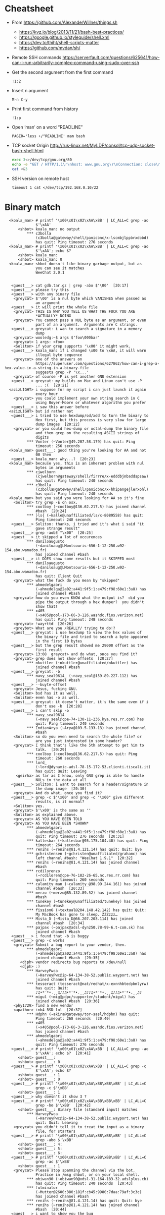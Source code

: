 * Cheatsheet

  - From https://github.com/AlexanderWillner/things.sh
       - https://kvz.io/blog/2013/11/21/bash-best-practices/
       - https://google.github.io/styleguide/shell.xml
       - https://dev.to/thiht/shell-scripts-matter
       - https://github.com/mvdan/sh/

  - Remote SSH commands
    https://serverfault.com/questions/625641/how-can-i-run-arbitrarily-complex-command-using-sudo-over-ssh

  - Get the second argument from the first command
    : !1:2

  - Insert n argument
    : M-n C-y

  - Print first command from history
    : !1:p

  - Open ‘man’ on a word “READLINE”
    : PAGER='less +/^READLINE' man bash

  - TCP socket
    Origin http://rus-linux.net/MyLDP/consol/tcp-udp-socket-bash-shell.html
    #+BEGIN_SRC bash
      exec 3<>/dev/tcp/gnu.org/80
      echo -e "GET / HTTP/1.1\r\nhost: www.gnu.org\r\nConnection: close\r\n\r\n" >&3
      cat <&3
    #+END_SRC

  - SSH version on remote host
    : timeout 1 cat </dev/tcp/192.168.0.10/22

* Binary match
  #+BEGIN_EXAMPLE
      <koala_man> # printf '\x00\x01\x02\xAA\xBB' | LC_ALL=C grep -ao
                  $'\xAA'
          <shbot> koala_man: no output
              ,*** c3bolla
                  (c3bolla@gateway/shell/panicbnc/x-lscmbjlppbrxdobd)
                  has quit: Ping timeout: 276 seconds
      <koala_man> # printf '\x00\x01\x02\xAA\xBB' | LC_ALL=C grep -ao
                  $'\xAA'; echo $?
          <shbot> koala_man:
          <shbot> koala_man: 0
      <koala_man> shbot doesn't like binary garbage output, but as
                  you can see it matches
                  WeeChat 2.0.1


       <guest___> cat gdb.tar.gz | grep -abo $'\00'  [20:17]
       <guest___> please try this
       <guest___> with any binary file
        <greycat> $'\00' is a nul byte which VANISHES when passed as
                  an argument
       <guest___> it will print the whole file
        <greycat> THIS IS WHY YOU TELL US WHAT THE FUCK YOU ARE
                  ,*ACTUALLY* DOING
        <greycat> You cannot pass a NUL byte as an argument, or even
                  part of an argument.  Arguments are C strings.
       <guest___> greycat: i wan to search a signature in a memory
                  dump
        <greycat> wooledg:~$ args $'foo\000bar'
        <greycat> 1 args: <foo>
        <Soliton> if your grep supports '\x00' it might work.
       <guest___> koala_man: if i changed \x00 to \xAA, it will warn
                  illegal byte sequence
        <greycat> one of the answers on
                  https://superuser.com/questions/627862/how-can-i-grep-a-hex-value-in-a-string-in-a-binary-file
                  suggests grep -P '\x...'
        <greycat> of course -P is yet another GNU extension
       <guest___> greycat: my builds on Mac and Linux can't use -P
                  ... :(  [20:21]
      <azizLIGHT> i suppose for my script i can just launch it again
                  every hour
        <greycat> you could implement your own string search in C
                  using Boyer-Moore or whatever algorithm you prefer
       <guest___> i saw this answer before
      <azizLIGHT> but id rather not
       <guest___> i tried to use hexdump/od/xdd to turn the binary to
                  Hex first, but this process is very slow for large
                  dump images  [20:22]
        <greycat> or you could hex-dump or octal-dump the binary file
                  and then grep on the resulting ASCII strings of
                  digits
              ,*** Vonter (~Vonter@49.207.58.179) has quit: Ping
                  timeout: 256 seconds
      <koala_man> guest___: good thing you're looking for AA and not
                  00 then
       <guest___> koala_man: why...?  [20:23]
      <koala_man> because yes, this is an inherent problem with nul
                  bytes in arguments
              ,*** cjwelborn
                  (cjwelborn@gateway/shell/firrre/x-edddbjnbaddspsaw)
                  has quit: Ping timeout: 240 seconds
              ,*** c3bolla
                  (c3bolla@gateway/shell/panicbnc/x-hhipangejlerxohl)
                  has quit: Ping timeout: 240 seconds
      <koala_man> but you said you were looking for AA so it's fine
        <Soliton> try grep -E on osx.
              ,*** coolboy (~coolboy@136.62.217.5) has joined channel
                  #bash  [20:24]
              ,*** }ls{ (~kalle@unaffiliated/ls/x-8089558) has quit:
                  Ping timeout: 248 seconds
       <guest___> Soliton: thanks, i tried and it's what i said "it
                  gave strange result"
       <guest___> grep -aobE "\x00"  [20:25]
       <guest___> it skipped a lot of occurences
              ,*** daniloaugusto
                  (~daniloaug@LMontsouris-656-1-12-250.w92-154.abo.wanadoo.fr)
                  has joined channel #bash
       <guest___> it DOES show some results but it SKIPPED most
              ,*** daniloaugusto
                  (~daniloaug@LMontsouris-656-1-12-250.w92-154.abo.wanadoo.fr)
                  has quit: Client Quit
        <greycat> what the fuck do you mean by "skipped"
              ,*** ahmedelgabri
                  (~ahmedelga@2a02:a441:9f5:1:e479:f98:60e1:3a8) has
                  joined channel #bash
        <greycat> how do you even KNOW what the output is?  did you
                  pipe the output through a hex dumper?  you didn't
                  show that!
              ,*** x405
                  (~x405@pool-173-66-3-126.washdc.fios.verizon.net)
                  has quit: Ping timeout: 248 seconds
        <greycat> !wayrttd  [20:26]
        <greybot> What are you /REALLY/ trying to do!?
       <guest___> greycat: i use hexdump to view the hex values of
                  the binary file and tried to search a byte appeared
                  in the first 10 bytes
       <guest___> but the grep result showed me 29000 offset as the
                  first result
        <greycat> 13:08  greycat> and do what, once you find it?
        <greycat> grep does not show offsets  [20:27]
              ,*** nkuttler (~nkuttler@unaffiliated/nkuttler) has
                  joined channel #bash
       <guest___> greycat: -b
              ,*** navy_seal9614_ (~navy_seal@159.89.227.112) has
                  joined channel #bash
       <guest___> --buyte-offset
        <greycat> Jesus, fucking GNU.
        <Soliton> bsd has it as well.
        <Soliton> even has -o as well.
       <guest___> greycat: it doesn't matter, it's the same even if i
                  don't use -b  [20:28]
       <guest___> i can't skip -o
              ,*** navy_seal9614
                  (~navy_seal@cpe-74-130-11-236.kya.res.rr.com) has
                  quit: Ping timeout: 240 seconds
              ,*** IndianArya (~Arya@103.5.133.13) has joined channel
                  #bash
        <Soliton> so do you even need to search the whole file? or
                  are you just interested in some header?
        <greycat> I think that's like the 5th attempt to get him to
                  talk.  [20:29]
              ,*** coolboy (~coolboy@136.62.217.5) has quit: Ping
                  timeout: 260 seconds
              ,*** lord_
                  (~lord@dynamic-adsl-78-15-172-53.clienti.tiscali.it)
                  has quit: Quit: Leaving
         <geirha> as far as I know, only GNU grep is able to handle
                  NULs in the data at all
       <guest___> Soliton: i want to search for a header/signature in
                  the dump image  [20:30]
        <greycat> And do what, once you find it?
       <guest___> grep -c $'\x00' and grep -c "\x00" give different
                  results, is it normal?
        <Soliton> yes.
        <greycat> $'\x00' is the same as ''
        <Soliton> as explained above.
        <greycat> AS YOU HAVE BEEN TOLD
        <greycat> AS YOU HAVE BEEN *SHOWN*
              ,*** ahmedelgabri
                  (~ahmedelga@2a02:a441:9f5:1:e479:f98:60e1:3a8) has
                  quit: Ping timeout: 276 seconds  [20:31]
              ,*** kallesbar (~kallesbar@95.175.104.40) has quit: Ping
                  timeout: 264 seconds
              ,*** renihs (~renihs@81.4.121.14) has quit: Quit: bye
              ,*** gchristensen (~gchristen@unaffiliated/grahamc) has
                  left channel #bash: "WeeChat 1.9.1"  [20:32]
              ,*** renihs (~renihs@81.4.121.14) has joined channel
                  #bash
              ,*** rcdilorenzo
                  (~rcdiloren@cpe-76-182-26-65.nc.res.rr.com) has
                  quit: Ping timeout: 260 seconds
              ,*** calamity_man (~calamity_@98.99.244.161) has joined
                  channel #bash  [20:33]
              ,*** merzo (~merzo@85.132.89.52) has joined channel
                  #bash
              ,*** tunekey (~tunekey@unaffiliated/tunekey) has joined
                  channel #bash
              ,*** fission6 (~textual@204.148.42.142) has quit: Quit:
                  My MacBook has gone to sleep. ZZZzzz…
              ,*** Mista_D (~Mista_D@66.207.203.114) has joined
                  channel #bash  [20:34]
              ,*** pajpax (~pajpax@adsl-dyn250.78-99-6.t-com.sk) has
                  joined channel #bash
       <guest___> i found that -b is buggy
       <guest___> grep -c works
        <greycat> Submit a bug report to your vendor, then.
              ,*** ahmedelgabri
                  (~ahmedelga@2a02:a441:9f5:1:e479:f98:60e1:3a8) has
                  joined channel #bash  [20:35]
           <djph> vendor redirects bug reports to /dev/null
           <djph> :)
              ,*** HarveyPwca
                  (~HarveyPwc@ip-64-134-38-52.public.wayport.net) has
                  joined channel #bash
              ,*** tesseract (tesseract@nat/redhat/x-exnnhbtedpbnlyrw)
                  has quit: Quit:
                  ♪♫•*¨*•.¸¸♫♪♪♫•*¨*•.¸¸♫♪♪♫•*¨*•.¸¸♫♪♪♫•*¨*•.¸¸♫♪
              ,*** migul (~mig@pdpc/supporter/student/migul) has
                  joined channel #bash  [20:36]
        <phy1729> find a new vendor
        <apathor> inb4 BSD lol  [20:37]
              ,*** Hdphn (~akira@gateway/tor-sasl/hdphn) has quit:
                  Ping timeout: 268 seconds  [20:40]
              ,*** x405
                  (~x405@pool-173-66-3-126.washdc.fios.verizon.net)
                  has joined channel #bash
              ,*** ahmedelgabri
                  (~ahmedelga@2a02:a441:9f5:1:e479:f98:60e1:3a8) has
                  quit: Ping timeout: 276 seconds
       <guest___> # printf '\x00\x01\x02\xAA\xBB' | LC_ALL=C grep -ao
                  $'\xAA'; echo $?  [20:41]
          <shbot> guest___:
          <shbot> guest___: 0
       <guest___> # printf '\x00\x01\x02\xAA\xBB' | LC_ALL=C grep -c
                  $'\xAA'; echo $?
          <shbot> guest___: 1
          <shbot> guest___: 0
       <guest___> # printf '\x00\x01\x02\xAA\xBB\xBB\xBB' | LC_ALL=C
                  grep -c $'\xBB'
          <shbot> guest___: 1
       <guest___> why doesn't it show 3 ?
       <guest___> # printf '\x00\x01\x02\xAA\xBB\xBB\xBB' | LC_ALL=C
                  grep -bo $'\xBB'  [20:42]
          <shbot> guest___: Binary file (standard input) matches
              ,*** HarveyPwca
                  (~HarveyPwc@ip-64-134-38-52.public.wayport.net) has
                  quit: Quit: Leaving
        <greycat> you didn't tell it to treat the input as a binary
                  file, for starters
       <guest___> # printf '\x00\x01\x02\xAA\xBB\xBB\xBB' | LC_ALL=C
                  grep -abo $'\xBB'
          <shbot> guest___: 4:
          <shbot> guest___: 5:
          <shbot> guest___: 6:
       <guest___> # printf '\x00\x01\x02\xAA\xBB\xBB\xBB' | LC_ALL=C
                  grep -ac $'\xBB'
          <shbot> guest___: 1
        <greycat> Please stop spamming the channel via the bot.
                  Practice in /msg shbot, or on your local shell.
              ,*** obiwan90 (~obiwan90@xdsl-31-164-183-32.adslplus.ch)
                  has quit: Ping timeout: 240 seconds  [20:43]
              ,*** fulminator
                  (~Mutter@2600:380:181f:cb45:9980:7daa:79af:3c3c)
                  has joined channel #bash
              ,*** renihs (~renihs@81.4.121.14) has quit: Quit: bye
              ,*** renihs (~renihs@81.4.121.14) has joined channel
                  #bash  [20:44]
       <guest___> i want to show you the bug
              ,*** fission6 (~textual@204.148.42.142) has joined
                  channel #bash
       <guest___> greycat: koala_man:
        <greycat> Pick ONE command that you think is a bug and we
                  will try to dissect that ONE command.
              ,*** ahmedelgabri
                  (~ahmedelga@2a02:a441:9f5:1:e479:f98:60e1:3a8) has
                  joined channel #bash
       <guest___> -abo shows 3 results, -c shows 1
              ,*** MagePsycho (~razen@bba523519.alshamil.net.ae) has
                  joined channel #bash
      <koala_man> -c counts number of lines with a match
        <greycat> -c does not treat the input as a binary file for
                  starters  [20:45]
        <greycat> why didn't you include -a or other binary-input
                  options when you used -c?
     <MagePsycho> $_ vs $!
              ,*** renihs (~renihs@81.4.121.14) has quit: Client Quit
        <Soliton> !$_
        <greybot> "$_" expands to the last argument to the previous
                  command, after expansion (man bash, Special
                  Parameters)
        <Soliton> !$!
        <greybot> $! expands to the process ID of the most recently
                  executed background (asynchronous) command.
              ,*** fulminator
                  (~Mutter@2600:380:181f:cb45:9980:7daa:79af:3c3c)
                  has quit: Client Quit
              ,*** navy_seal9614
                  (~navy_seal@cpe-74-130-11-236.kya.res.rr.com) has
                  joined channel #bash  [20:49]
              ,*** x405
                  (~x405@pool-173-66-3-126.washdc.fios.verizon.net)
                  has quit: 
              ,*** gtristan (~tristanva@110.11.179.89) has joined
                  channel #bash
              ,*** peter222
                  (~peter@ip5b439575.dynamic.kabel-deutschland.de)
                  has quit: Quit: Leaving
              ,*** coolboy (~coolboy@136.62.217.5) has joined channel
                  #bash  [20:50]
              ,*** IanLiu (~IanLiu@189-69-35-79.dsl.telesp.net.br) has
                  quit: Quit: IanLiu  [20:51]
              ,*** Qasker
                  (Elite14787@gateway/shell/elitebnc/x-ddepecxbeolyxuzl)
                  has quit: Ping timeout: 255 seconds  [20:52]
       <guest___> Why "\xAA" and $'\xAA' are different !!!??
        <greycat> The second one is interpreted by bash.
              ,*** navy_seal9614_ (~navy_seal@159.89.227.112) has
                  quit: Ping timeout: 260 seconds
              ,*** IanLiu (~IanLiu@189-69-35-79.dsl.telesp.net.br) has
                  joined channel #bash
              ,*** nixfreak
                  (32cac5d7@gateway/web/cgi-irc/kiwiirc.com/ip.50.202.197.215)
                  has quit: Quit: Ping timeout (120 seconds)
        <greycat> The first one is just the 4 literal bytes \ x A A
                  and may or may not be interpreted by the program
                  you send it to.
              ,*** predmijat
                  (~predmijat@cable-89-216-20-68.static.sbb.rs) has
                  quit: Quit: bye  [20:53]
              ,*** raz (~raz@107.191.104.145) has quit: Ping timeout:
                  252 seconds
              ,*** hiya (hiya@gateway/shell/qz/x-rdsqsnjhehsgjpys) has
                  quit: Ping timeout: 240 seconds
              ,*** giraffe
                  (skarn@gateway/shell/firrre/x-jyfeyiivlyscrutn) has
                  quit: Ping timeout: 240 seconds  [20:54]
              ,*** raz (raz@2604:180:1::6193:c4c7) has joined channel
                  #bash  [20:55]
              ,*** raz (raz@2604:180:1::6193:c4c7) has quit: Changing
                  host
              ,*** raz (raz@unaffiliated/raz) has joined channel #bash
              ,*** gef3233
                  (~gef3233@static-149-195-62-95.ipcom.comunitel.net)
                  has joined channel #bash
              ,*** coolboy (~coolboy@136.62.217.5) has quit: Ping
                  timeout: 256 seconds
              ,*** bl4ckr41n
                  (~bl4ckr41n@75-121-15-5.dyn.centurytel.net) has
                  joined channel #bash
       <guest___> greycat: thanks! which one is better?
       <guest___> moreover, i found that \x00 is not good for testing
                                                               [20:56]
        <Soliton> the one that does what you want.
        <greycat> Which color is better?  Black or white?
       <guest___> searching \x00 doesn't work even if the whole file
                  is 00 00 00 00
        <greycat> 13:07  greycat> There may not be any standard tool
                  capable of it.
        <greycat> 13:21  greycat> you could implement your own string
                  search in C using Boyer-Moore or whatever algorithm
                  you prefer
              ,*** dr3w_ (~dr3w_@abercs/dr3w) has joined channel #bash
              ,*** docmax1 (~docmax@x4e339735.dyn.telefonica.de) has
                  joined channel #bash  [20:57]
       <guest___> Soliton: greycat thanks
              ,*** fission6 (~textual@204.148.42.142) has quit: Quit:
                  My MacBook has gone to sleep. ZZZzzz…
              ,*** predmijat
                  (~predmijat@cable-89-216-20-68.static.sbb.rs) has
                  joined channel #bash
              ,*** rememberYou (~user@unaffiliated/rememberyou) has
                  joined channel #bash
              ,*** hph^ (~Me@ip72-195-187-57.mc.at.cox.net) has quit:
                  Ping timeout: 260 seconds
              ,*** fission6 (~textual@204.148.42.142) has joined
                  channel #bash  [20:58]
              ,*** IndianArya (~Arya@103.5.133.13) has quit: Ping
                  timeout: 246 seconds
         <geirha> you could hack something up using bash, but you
                  risk having to store the whole file in memory if it
                  doesn't contain any NUL at all  [20:59]
              ,*** ageis (~kevin@cointel.pro) has quit: Quit: exit(1);
                  echo 'https://cointel.pro' > /dev/null;
                  x-www-browser 'https://twitter.com/ageis'
         <geirha> another option is to parse it out of od output
              ,*** docmax (~docmax@x55b29f2b.dyn.telefonica.de) has
                  quit: Ping timeout: 264 seconds
              ,*** docmax1 (~docmax@x4e339735.dyn.telefonica.de) is
                  now known as docmax
              ,*** mujjingun
                  (uid228218@gateway/web/irccloud.com/x-fjywizescfxgvrvc)
                  has quit: Quit: Connection closed for inactivity
                                                               [21:00]
        <greycat> now we're going in circles!
         <geirha> oh, guess I should read more backlog
              ,*** longxia (~irc@unaffiliated/longxia) has joined
                  channel #bash
              ,*** cjwelborn
                  (cjwelborn@gateway/shell/firrre/x-dzsmqhayxagptyqa)
                  has joined channel #bash  [21:01]
              ,*** rcdilorenzo
                  (~rcdiloren@cpe-2606-A000-1118-8285-C856-5C25-944F-F935.dyn6.twc.com)
                  has joined channel #bash
              ,*** IndianArya (~Arya@103.5.133.13) has joined channel
                  #bash  [21:02]
              ,*** calamity_man (~calamity_@98.99.244.161) has quit:
                  Ping timeout: 256 seconds
          <Tecan> https://github.com/aizquier/typewriter-sounds
              ,*** leerg319 (~alexey@94.19.176.250) has joined channel
                  #bash
              ,*** awang_ (awang@nat/redhat/x-rzwouebcuvtjqcti) has
                  quit: Ping timeout: 276 seconds
              ,*** ahmedelgabri
                  (~ahmedelga@2a02:a441:9f5:1:e479:f98:60e1:3a8) has
                  quit: Ping timeout: 276 seconds
              ,*** calamity_man (~calamity_@98.99.244.161) has joined
                  channel #bash  [21:03]
              ,*** c3bolla
                  (c3bolla@gateway/shell/panicbnc/x-jthhviazcsmtjlpp)
                  has joined channel #bash  [21:04]
              ,*** tymczenko (~tymczenko@unaffiliated/tymczenko) has
                  joined channel #bash
              ,*** TJ- (~root@2a02:8011:2007::5) has quit: Ping
                  timeout: 245 seconds
              ,*** lvdombrkr (~root@78.84.166.129) has joined channel
                  #bash  [21:05]
              ,*** marduk191 (marduk191@unaffiliated/marduk191) has
                  joined channel #bash
              ,*** arora (~ashok@109.177.144.110) has joined channel
                  #bash
              ,*** rendar (~rendar@unaffiliated/rendar) has quit: 
              ,*** Qasker
                  (Elite14787@gateway/shell/elitebnc/x-hxbhhfkoocrjjvxn)
                  has joined channel #bash  [21:07]
              ,*** ageis (~kevin@cointel.pro) has joined channel #bash
              ,*** hiya (hiya@gateway/shell/qz/x-exlobvdrohsppwyk) has
                  joined channel #bash
              ,*** sbuj
                  (~textual@2601:200:c000:dbaa:ce0:baae:3ad5:d2ad)
                  has joined channel #bash
              ,*** TJ- (~root@2a02:8011:2007::5) has joined channel
                  #bash
              ,*** irc50 (~Thunderbi@62.83.242.200.dyn.user.ono.com)
                  has joined channel #bash  [21:09]
              ,*** merzo (~merzo@85.132.89.52) has quit: Remote host
                  closed the connection
              ,*** Sasazuka (~Sasazuka@unaffiliated/sasazuka) has
                  joined channel #bash  [21:10]
              ,*** giraffe
                  (skarn@gateway/shell/firrre/x-vfxmmlhzgcueqyhj) has
                  joined channel #bash  [21:11]
              ,*** kurahaupo_ (~kurahaupo@118.148.170.72) has joined
                  channel #bash
              ,*** MagePsycho (~razen@bba523519.alshamil.net.ae) has
                  quit: Quit: MagePsycho  [21:13]
              ,*** kurahaupo (~kurahaupo@121.99.156.44) has quit: Ping
                  timeout: 276 seconds
              ,*** kurahaupo_ (~kurahaupo@118.148.170.72) has quit:
                  Read error: Connection reset by peer  [21:14]
              ,*** kurahaupo (~kurahaupo@121.99.156.44) has joined
                  channel #bash
              ,*** ahmedelgabri
                  (~ahmedelga@2a02:a441:9f5:1:e479:f98:60e1:3a8) has
                  joined channel #bash  [21:15]
              ,*** Alex-SF (~Alex-SF@208.115.86.69) has joined channel
                  #bash  [21:16]
              ,*** awang_ (awang@nat/redhat/x-hydggudfuodjnkpi) has
                  joined channel #bash  [21:17]
              ,*** merzo (~merzo@85.132.89.52) has joined channel
                  #bash  [21:18]
              ,*** yann-kaelig
                  (~yann-kael@89-64-45-28.dynamic.chello.pl) has
                  quit: 
              ,*** coolboy (~coolboy@136.62.217.5) has joined channel
                  #bash  [21:19]
              ,*** gentunian (~seba@unaffiliated/gentunian) has quit:
                  Ping timeout: 252 seconds
              ,*** ahmedelgabri
                  (~ahmedelga@2a02:a441:9f5:1:e479:f98:60e1:3a8) has
                  quit: Ping timeout: 252 seconds
              ,*** x1b4
                  (~xD3C@ip1f134267.dynamic.kabel-deutschland.de) has
                  joined channel #bash  [21:20]
              ,*** Uqbar (~sandbox@unaffiliated/uqbar) has quit: Ping
                  timeout: 252 seconds  [21:21]
              ,*** gaab (~Gaaab@94.130.76.71) has quit: Remote host
                  closed the connection
              ,*** morningdoughnut (~morningdo@162.247.91.219) has
                  joined channel #bash
              ,*** skweek
                  (~skweek@USF-Gold-Wifi-nat-57.laptops.usf.edu) has
                  joined channel #bash
              ,*** krukudilo (~krukudilo@gateway/tor-sasl/kurkudilo)
                  has joined channel #bash
              ,*** lvdombrkr (~root@78.84.166.129) has quit: Quit:
                  Leaving  [21:22]
              ,*** kurahaupo_ (~kurahaupo@118.148.170.72) has joined
                  channel #bash
              ,*** Uqbar (~sandbox@unaffiliated/uqbar) has joined
                  channel #bash
              ,*** Mista-D (~Mista_D@66.207.203.114) has joined
                  channel #bash
              ,*** sauvin_ (sauvin@about/linux/staff/sauvin) has quit:
                  Remote host closed the connection
              ,*** bray90820
                  (~bray90820@173-25-193-72.client.mchsi.com) has
                  quit: Read error: Connection reset by peer
              ,*** bray9082_
                  (~bray90820@173-25-193-72.client.mchsi.com) has
                  joined channel #bash
              ,*** AfroThundr
                  (~AfroThund@pool-71-244-241-187.bltmmd.fios.verizon.net)
                  has joined channel #bash  [21:24]
              ,*** coolboy (~coolboy@136.62.217.5) has quit: Ping
                  timeout: 240 seconds
              ,*** morningdoughnut (~morningdo@162.247.91.219) has
                  quit: Client Quit
              ,*** stillsinn (~My_user_n@231.80-203-99.nextgentel.com)
                  has quit: Ping timeout: 268 seconds
              ,*** kurahaupo_ (~kurahaupo@118.148.170.72) has quit:
                  Read error: Connection reset by peer
              ,*** kurahaupo_ (~kurahaupo@121.99.156.44) has joined
                  channel #bash  [21:25]
              ,*** Mista_D (~Mista_D@66.207.203.114) has quit: Ping
                  timeout: 264 seconds
              ,*** coolboy (~coolboy@136.62.217.5) has joined channel
                  #bash
              ,*** renihs (~renihs@81.4.121.14) has joined channel
                  #bash
              ,*** kurahaupo (~kurahaupo@121.99.156.44) has quit: Ping
                  timeout: 240 seconds  [21:26]
              ,*** JackH (~laptop@i25091.upc-i.chello.nl) has joined
                  channel #bash
              ,*** CrazyH
                  (~user@h57.7.187.173.dynamic.ip.windstream.net) has
                  joined channel #bash
              ,*** jwmann (~jwmann@orly.purecobalt.com) has quit:
                  Quit: zZzZz
              ,*** prite (~prite@124.155.246.53) has quit: Ping
                  timeout: 248 seconds  [21:27]
              ,*** gelignite (~gelignite@55d48775.access.ecotel.net)
                  has joined channel #bash  [21:28]
              ,*** Ignatev
                  (5d5580ed@gateway/web/freenode/ip.93.85.128.237)
                  has joined channel #bash  [21:30]
              ,*** Naib (~j@fu/hw/naib) has joined channel #bash
              ,*** _ng (~ngoldin@141.226.26.156) has joined channel
                  #bash  [21:31]
              ,*** grauzikas (bacarrdy@78-56-222-78.static.zebra.lt)
                  has joined channel #bash
      <grauzikas> hello
      <grauzikas> is good way to use sed -i option? some one told me
                  that this isnt a good way so im asking for you
                  experts :)  [21:32]
              ,*** tgburrin (~tgburrin@152.179.78.138) has joined
                  channel #bash
        <greycat> Start by describing what you actually want to DO.
      <grauzikas> i want to remove some mached lines from file :)
        <greycat> grep -v bad "$file" > tmp && mv tmp "$file"  [21:33]
       <e36freak> printf '%s\n' 'g/bad/d' w | ed -s "$file"
              ,*** hiya (hiya@gateway/shell/qz/x-exlobvdrohsppwyk) has
                  quit: Quit: Leaving!
      <grauzikas> i see, so moving file as tmp and modify it and then
                  move back to original is the best way :) ?  [21:34]
      <grauzikas> i`m wrong
        <greycat> !editing
        <greybot> In-place "editing" of files from a script is a
                  really poorly thought-out idea. See
                  <http://backreference.org/2011/01/29/in-place-editing-of-files/>
                  and <sed-i> and <pf 13> and <faq 21>.
      <grauzikas> create tmp correct file and then move it as
                  original back
              ,*** hiya (hiya@gateway/shell/qz/x-ivoasexfrbgrianj) has
                  joined channel #bash
              ,*** argusbr (~online@unaffiliated/argusbr) has quit:
                  Ping timeout: 256 seconds
        <greycat> The better question is "Why do you believe that you
                  should write a shell script to modify this file?"
              ,*** OS-34584
                  (~OS-34584@host161-92-dynamic.49-79-r.retail.telecomitalia.it)
                  has joined channel #bash  [21:35]
      <grauzikas> because i need some automation and before i was
                  using sed -i
              ,*** RickDeckard (~tgburrin@108.60.152.194) has quit:
                  Ping timeout: 260 seconds
        <greycat> Why do you "need some automation"?  Why is the file
                  wrong in the first place?  Why can't you just fix
                  it by hgand?  [21:36]
      <grauzikas> i just need to modify some services cfg files
              ,*** Mista-D (~Mista_D@66.207.203.114) has quit: Ping
                  timeout: 240 seconds
              ,*** argusbr (~online@unaffiliated/argusbr) has joined
                  channel #bash
      <grauzikas> i cant do that by hand because i need to do same
                  think for a lot of virtual servers
       <OS-34584> hello everybody
              ,*** erdave (~erdave@201.243.169.155) has joined channel
                  #bash
        <greycat> So you have a configuration management system in
                  place, right?  Puppet or ansible or ...?
              ,*** ZongvaX (~ole@217.170.203.137) has joined channel
                  #bash  [21:37]
      <grauzikas> no i`m never using automation tools like puppet or
                  ansible, i`m doing everything by my hands and for
                  example i need to modify VPN pptpd cfg to remove or
                  replace some lines  [21:38]
        <apathor> ansible's lineinfile is nice for the situations
                  where one might turn to 'sed -i'
              ,*** well_laid_lawn (~Jean-luc@61.68.6.221) has joined
                  channel #bash
              ,*** siroko
                  (~siroko@86.red-83-43-124.dynamicip.rima-tde.net)
                  has quit: Ping timeout: 264 seconds
      <grauzikas> before i was using sed -i and now i`m recreating my
                  bash script and want to make it as it should be :)
                                                               [21:39]
              ,*** Zongva (~ole@217.170.202.125) has quit: Ping
                  timeout: 264 seconds
        <greycat> How many servers are you managing in this way?
      <grauzikas> but thanks in any way, i understand that i need to
                  move all content of file to tmp file with modified
                  line and then move it back to original file  [21:40]
        <greycat> that's what sed -i does behind the curtain
              ,*** Alex-SF (~Alex-SF@208.115.86.69) has quit: Quit:
                  Alex-SF
              ,*** zro (~zro@wikimedia/zro) has joined channel #bash
                                                               [21:41]
        <phy1729> grauzikas: if you're managing "a lot" of servers by
                  hand, you're doing things terribly wrong.
              ,*** saltystew
                  (~saltystew@45-17-47-82.lightspeed.miamfl.sbcglobal.net)
                  has joined channel #bash  [21:42]
          <Tecan> life = whats bothering you ?
              ,*** saltystew
                  (~saltystew@45-17-47-82.lightspeed.miamfl.sbcglobal.net)
                  has quit: Client Quit  [21:43]
              ,*** saltystew
                  (~saltystew@45-17-47-82.lightspeed.miamfl.sbcglobal.net)
                  has joined channel #bash
              ,*** neo219 (~anon@178.254.197.177) has joined channel
                  #bash
              ,*** The_Unknown
                  (~The_Unkno@gateway/tor-sasl/theunknown/x-86092925)
                  has joined channel #bash
      <grauzikas> phy1729: can you explainn then how that should be
                  done in correct way ?  [21:44]
        <greycat> With some kind of configuration management system.
        <phy1729> greycat: that's my line  [21:45]
      <grauzikas> :)
              ,*** dr3w_ (~dr3w_@abercs/dr3w) has quit: Quit:
                  https://media3.giphy.com/media/3oKIPsx2VAYAgEHC12/giphy.gif
              ,*** funksh0n (~funksh0n@62.102.148.181) has joined
                  channel #bash
              ,*** borkr (~borkr@static130-244.mimer.net) has quit:
                  Quit: Leaving
       <funksh0n> Hello all.
       <funksh0n> How does one open a terminal emulator and run some
                  program inside it from a bash script?  Essentially
                  I want a script that will run `nvim
                  /some/fixed/path` in a new window.  [21:46]
    <The_Unknown> good day  [21:47]
        <greycat> xterm -e nvim /some/file
      <grauzikas> probably i cant use some cfg management tools
                  because im setting up it on virtual machines and
                  virtual machines templates has post-install
                  scripting
              ,*** Sonderblade
                  (~bjourne@wlan-eduroam-130-237-240-126.su.se) has
                  joined channel #bash
        <phy1729> You can still do config management on VMs
                ,* phy1729 guesses either AWS with cloud-init or
                  docker
        <greycat> A server is a server.
              ,*** fulminator (~Mutter@50.110.132.253) has joined
                  channel #bash
        <greycat> Unless of course it's docker.  Then it's just
                  /ignore.  [21:48]
      <grauzikas> phy1729: you are wrong :)
              ,*** magyar_ (~magyar@unaffiliated/magyar) has joined
                  channel #bash
       <funksh0n> Wonderful thankyou greycat
      <grauzikas> it`s ovz 7 with ez templates
      <grauzikas> :)
              ,*** magyar (~magyar@unaffiliated/magyar) has quit: Ping
                  timeout: 240 seconds
    <The_Unknown> make sure you've added permissions
              ,*** The_Unknown
                  (~The_Unkno@gateway/tor-sasl/theunknown/x-86092925)
                  has quit: Remote host closed the connection
              ,*** The_Unknown
                  (~The_Unkno@gateway/tor-sasl/theunknown/x-86092925)
                  has joined channel #bash  [21:49]
              ,*** Ignatev
                  (5d5580ed@gateway/web/freenode/ip.93.85.128.237)
                  has quit: Ping timeout: 260 seconds
              ,*** wandering_vagran (~wandering@115.187.42.31) has
                  quit: Remote host closed the connection
              ,*** calamity_man (~calamity_@98.99.244.161) has quit:
                  Ping timeout: 256 seconds  [21:50]
              ,*** ClawOfLight (~bennett@vps1.piater.name) has joined
                  channel #bash
              ,*** ClawOfLight (~bennett@vps1.piater.name) has left
                  channel #bash: #bash  [21:51]
      <grauzikas> you mean cfg management tools like chef, pupper and
                  so on or debconf if it is debian ?  [21:52]
        <greycat> NOT debconf.  The other ones.  [21:53]
      <grauzikas> can you provide an example ?  [21:54]
        <greycat> You already gave two.
              ,*** mckendricks (~mckendric@173.0.112.18) has quit:
                  Quit: Textual IRC Client: www.textualapp.com
              ,*** ClawOfLight (~bennett@vps1.piater.name) has joined
                  channel #bash  [21:55]
              ,*** dr3w_ (~dr3w_@abercs/dr3w) has joined channel #bash
         <uplime> lol pupper
              ,*** ClawOfLight (~bennett@vps1.piater.name) has left
                  channel #bash: #bash
       <OS-34584> I have a newbie question if someone care to help. I
                  thought that every bash script need to have a she
                  bang at the beginning
         <uplime> no
      <grauzikas> it was an mistake :) how you can see r is near t :)
         <uplime> a shebang just tells the kernel how to execute the
                  script  [21:56]
         <uplime> otherwise you can just do `bash yourscript`
        <greycat> Every script should have a shebang, yes.
         <uplime> ^ it should, but its not required
              ,*** clemens3 (~clemens@80-218-38-71.dclient.hispeed.ch)
                  has joined channel #bash
        <greycat> If you run it as "bash yourscript" then you are not
                  really executing it.  You're executing a shell and
                  passing the script's filename as an argument.
              ,*** Strepsils (~textual@159.224.109.206) has quit:
                  Quit: Textual IRC Client: www.textualapp.com
              ,*** dendazen (~dendazen@128.177.29.242) has joined
                  channel #bash
        <phy1729> greycat: do you put a shebang at the top of your
                  .bashrc?
       <OS-34584> thank you :)
        <greycat> Without a shebang you can't *REALLY* execute it,
                  like find ... -exec myscript {} +  [21:57]
         <uplime> phy1729: how do you define script?
        <greycat> phy1729: that is not a script.  It's a dot file.
        <phy1729> bash doesn't care about that distinction when
                  sourcing the file
  #+END_EXAMPLE
